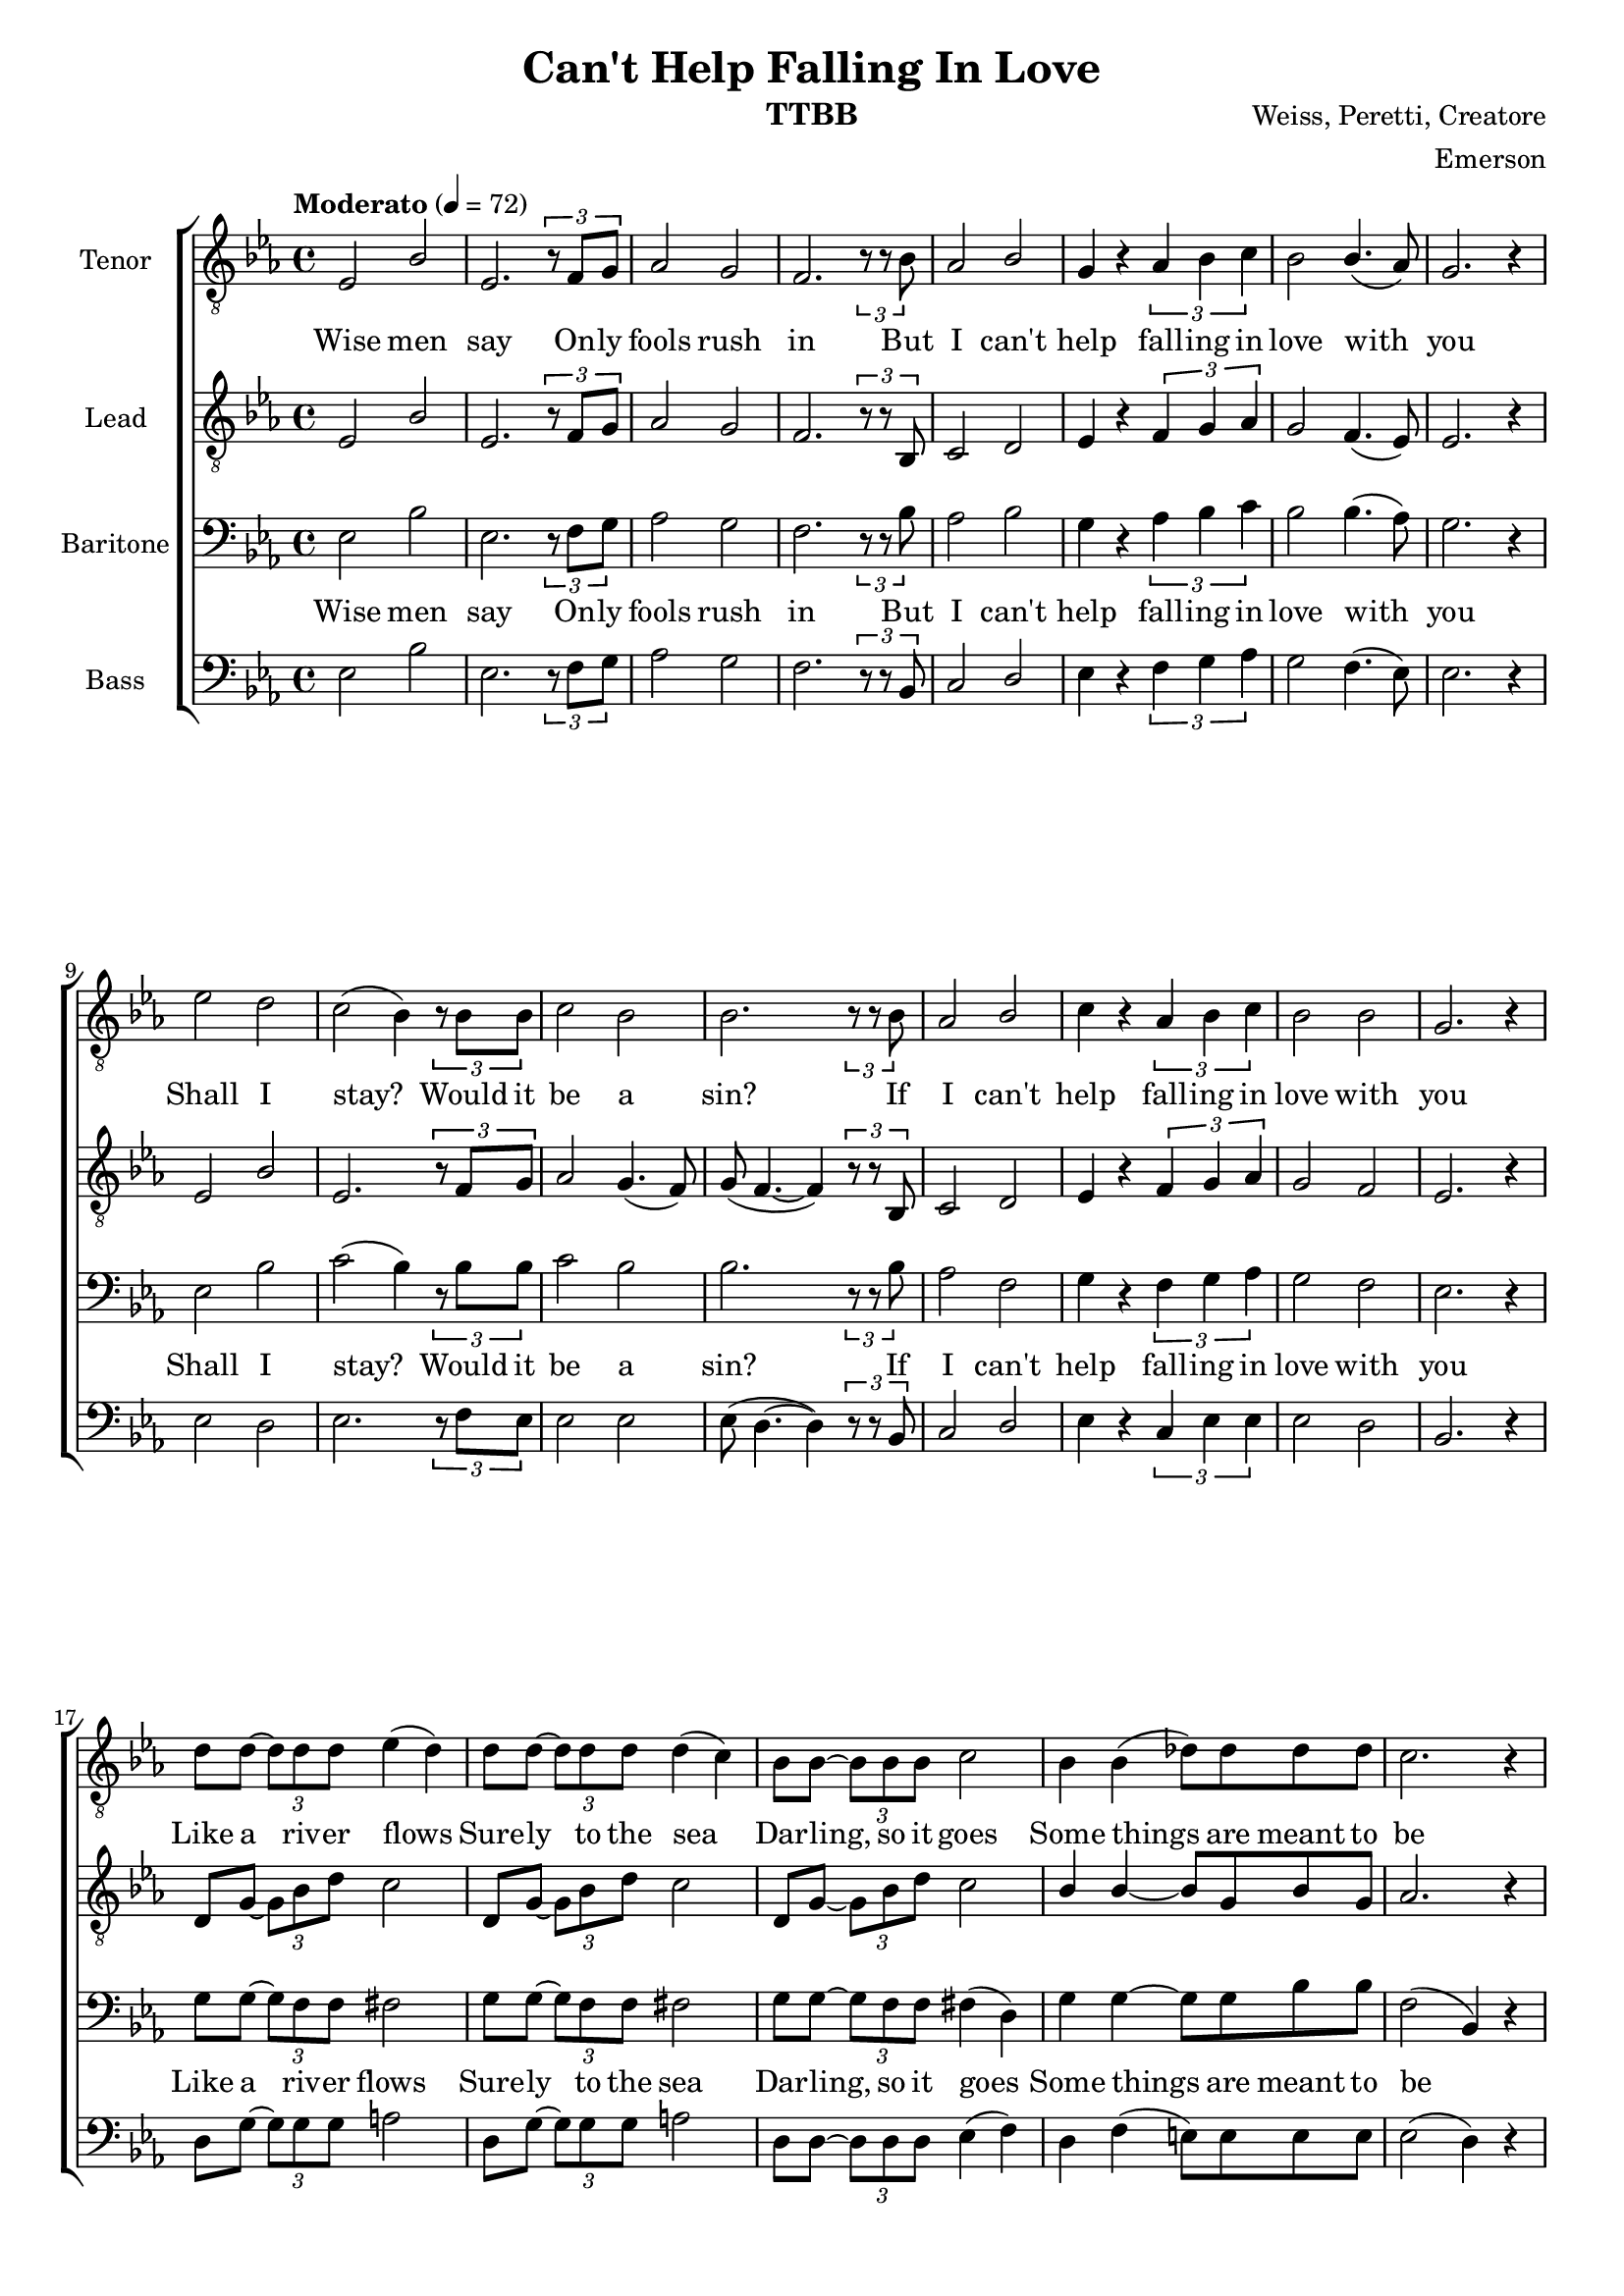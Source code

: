 \version "2.21.0"

\language "english"

\header {
  title = "Can't Help Falling In Love"
  instrument = "TTBB"
  composer = "Weiss, Peretti, Creatore"
  arranger = "Emerson"
  tagline = ""
}
#(set-global-staff-size 18)

\paper {
%  system-system-spacing = #'((basic-distance . 0.5) (padding . 0))
  ragged-last-bottom = ##f
  ragged-bottom = ##f
}

\layout {
  \context {
    \Voice
    \consists "Melody_engraver"
    \override Stem #'neutral-direction = #'()
  }
}

global = {
  \key ef \major
  \time 4/4
  \tempo "Moderato" 4=72
}

lead = \relative c {
  \global
  \clef "treble_8"
 ef2 bf' ef,2. \tuplet 3/2 {r8 f g} af2 g f2. \tuplet 3/2 {r8 r bf, } |
  c2 d  ef4 r \tuplet 3/2 {f g af} g2 f4. ( ef8 ) |
  ef2. r4 ef2 bf' ef,2. \tuplet 3/2 { r8 f g } |
  af2 g4. ( f8 ) g ( f4.~ f4 ) \tuplet 3/2 { r8 r bf, } c2 d |
  ef4 r \tuplet 3/2 { f g af } g2 f ef2. r4 |
  %19
  d8 g~ \tuplet 3/2 { g bf d } c2 d,8 g~ \tuplet 3/2 { g bf d } c2 d,8 g~ \tuplet 3/2 { g bf d } c2 |
  bf4 bf~ bf8 g bf g af2. r4 ef2 bf' |
  ef,2. \tuplet 3/2 { r8 f g } af2 g f2. \tuplet 3/2 { r8 r bf, } |
  %28
  c2 d ef4 r \tuplet 3/2 { f g af } g2 f |
  ef2. \tuplet 3/2 { r8 r bf  } c2 d ef4 r \tuplet 3/2 { f g af } |
  g2 f ef2. r4 d8 g~ \tuplet 3/2 { g bf d } c2 d,8 g~ \tuplet 3/2 { g bf d } c2 d,8 g~ \tuplet 3/2 { g bf d } c2 |
  bf4 bf~ bf8 g bf g af2. af4 bf2. r4 \bar "||" \key f \major f2 c' f,2.  \tuplet 3/2 {  r8 g a } |
  bf2 a g2. \tuplet 3/2 { r8 r c, } d2 e |
  f4 r \tuplet 3/2 { g a bf } a2 g f2. \tuplet 3/2 { r8 r c }
  d2 e f4 r \tuplet 3/2 { g a bf } a2 ( c )|
  bf2 ( c ) c1~ c R1 \bar "|."
}


tenor = \relative c {
  \global
  \clef "treble_8"
 ef2 bf' ef,2. \tuplet 3/2 {r8 f g} af2 g f2. \tuplet 3/2 {r8 r bf } |
  af2 bf  g4 r \tuplet 3/2 {af bf c } bf2 bf4. ( af8 ) |
  g2. r4 ef'2 d c2 ( bf4 ) \tuplet 3/2 { r8 bf bf } |
  c2 bf bf2. \tuplet 3/2 { r8 r bf } af2 bf |
  c4 r \tuplet 3/2 { af bf c  } bf2 bf g2. r4 |
%19
d'8 d~ \tuplet 3/2 { d d d } ef4 ( d ) d8 d~ \tuplet 3/2 { d d d } d4 ( c ) bf8 bf~ \tuplet 3/2 { bf bf bf } c2 |
bf4 bf ( df8 ) df df df  c2. r4 ef,2 bf' |
ef,2. \tuplet 3/2 { r8 f g  } af2 g f2. \tuplet 3/2 {  r8 r bf } |
%28
af2 bf c4 r \tuplet 3/2 { af bf c } bf2 bf |
g2. \tuplet 3/2 {  r8 r bf } af2 bf c4 r \tuplet 3/2 { af bf c } |
bf2 bf g2. r4 d'8 d~ \tuplet 3/2 { d d d  } ef4 ( d ) |
d8 d~ \tuplet 3/2 { d d d  } d4 ( c ) bf8 bf~ \tuplet 3/2 { bf bf bf  } c2 bf4 bf ( df8) df df df |
c2. c4 d2. r4 \bar "||" \key f \major f,2 c' f,2. \tuplet 3/2 {  r8 g a } |
bf2 a g2. \tuplet 3/2 { r8 r c } bf2 c |
d4 r \tuplet 3/2 { bf c d } c2 c a2. \tuplet 3/2 { r8 r c } |
bf2 c d4 r \tuplet 3/2 { bf c d  } c2 ( f ) |
d2 ( e ) f1~ f R1 \bar "|."
}


bass = \relative c {
  \global
 ef2 bf' ef,2. \tuplet 3/2 {r8 f g} af2 g f2. \tuplet 3/2 {r8 r bf, } |
  c2 d  ef4 r \tuplet 3/2 {f g af} g2 f4. ( ef8 ) |
  ef2. r4 ef2 d ef2. \tuplet 3/2 { r8 f ef } |
  ef2 ef ef8 ( d4.~ d4 ) \tuplet 3/2 { r8 r bf } c2 d |
  ef4 r \tuplet 3/2 { c ef ef } ef2 d bf2. r4 |
%19
d8 g~ \tuplet 3/2 { g g g } a2 d,8 g~ \tuplet 3/2 { g g g } a2
d,8 d~ \tuplet 3/2 { d d d  } ef4 ( f ) |
d4 f ( e8 ) e e e ef2 ( d4 ) r4 ef2 bf' |
ef,2. \tuplet 3/2 { r8 f g } af2 g f2. \tuplet 3/2 { r8 r bf, } |
%28
c2 d ef4 r \tuplet 3/2 { c ef ef  } ef2 d |
bf2. \tuplet 3/2 { r8 r bf8  } c2 d ef4 r \tuplet 3/2 { c ef ef  } |
ef2 d bf2. r4 d8 g~ \tuplet 3/2 { g g g } a2 |
d,8 g~ \tuplet 3/2 { g g g } a2 d,8 d~ \tuplet 3/2 { d d d  } ef4 ( f ) d f (e8) e e e |
ef2 ( d4 ) d f2 ( e4 ) r \bar "||" \key f \major f2 c' f,2. \tuplet 3/2 { r8 g a } |
bf2 a g2. \tuplet 3/2 { r8 r c,8  } d2 e |
f4 r \tuplet 3/2 { d f f  }  f2 e c2. \tuplet 3/2 { r8 r c } |
d2 e f4 r \tuplet 3/2 { d f f  } f2 ( a ) |
f2 ( g ) a1~ a R1 \bar "|."

}

baritone = \relative c {
  \global
 ef2 bf' ef,2. \tuplet 3/2 {r8 f g} af2 g f2. \tuplet 3/2 {r8 r bf } |
  af2 bf  g4 r \tuplet 3/2 {af bf c } bf2 bf4. ( af8 ) |
g2. r4 ef2 bf'c ( bf4 ) \tuplet 3/2 { r8 bf bf } c2 bf bf2. \tuplet 3/2 { r8 r bf } af2 f |
  g4 r \tuplet 3/2 { f g af } g2f ef2. r4 |
  %19
  g8 g~ \tuplet 3/2 { g f f  } fs2 g8 g~ \tuplet 3/2 { g f f  } fs2 g8 g~ \tuplet 3/2 { g f f  } fs4 ( d ) |
  g4 g~ g8 g bf bf f2 ( bf,4) r ef2 bf' |
  ef,2. \tuplet 3/2 { r8 f g } af2 g f2. \tuplet 3/2 { r8 r bf } |
%28
af2 f g4 r \tuplet 3/2 { f g af } g2 f |
ef2. \tuplet 3/2 { r8 r bf' } af2 f g4 r \tuplet 3/2 { f g af  } |
g2 f ef2. r4 g8 g~ \tuplet 3/2 { g f f  } fs2 |
g8 g~ \tuplet 3/2 { g f f  } fs2 g8 g~ \tuplet 3/2 { g f f  } fs4 ( d ) g g~ g8 g bf bf |
f2 ( bf,4 ) bf g'2 ( c,4 ) r \bar "||" \key f \major f2 c' f,2. \tuplet 3/2 {  r8 g a } |
bf2 a g2. \tuplet 3/2 { r8 r c } bf2 g a4 r \tuplet 3/2 {  g a bf  } a2 g f2.  \tuplet 3/2 { r8 r c' } |
bf2 g a4 r \tuplet 3/2 { g a bf } a2 ( c ) bf2 ( c ) c1~ c R1 \bar "||"
}

verse = \lyricmode {

Wise men say
On -- ly fools rush in
But I can't help fall -- ing in love with you
Shall I stay?
Would it be a sin?
If I can't help fall -- ing in love with you

% [Chorus]
Like a riv -- er flows
Sure -- ly to the sea
Dar -- ling, so it goes
Some things are meant to be

% [Verse 2]
Take my hand
Take my whole life too
For I can't help fall -- ing in love with you
For I can't help fall -- ing in love with you

% [Chorus]
Like a riv -- er flows
Sure -- ly to the sea
Dar -- ling, so it goes
Some things are meant to be, to be

%[Verse 3]
Take my hand
Take my whole life, too
For I can't help fall -- ing in love with you
For I can't help fall -- ing in love with you

}

rehearsalMidi = #
(define-music-function
 (parser location name midiInstrument lyrics) (string? string? ly:music?)
 #{
   \unfoldRepeats <<
     \new Staff = "lead" \new Voice = "lead" { \lead }
     \new Staff = "baritone" \new Voice = "baritone" { \baritone }
     \new Staff = "tenor" \new Voice = "tenor" { \tenor }
     \new Staff = "bass" \new Voice = "bass" { \bass }
     \context Staff = $name {
       \set Score.midiMinimumVolume = #0.5
       \set Score.midiMaximumVolume = #0.6
       \set Score.tempoWholesPerMinute = #(ly:make-moment 72 4)
       \set Staff.midiMinimumVolume = #0.8
       \set Staff.midiMaximumVolume = #1.0
       \set Staff.midiInstrument = $midiInstrument
     }
     \new Lyrics \with {
       alignBelowContext = $name
     } \lyricsto $name $lyrics
   >>
 #})

%{
right = \relative c'' {
  \global
  % Music follows here.

}

left = \relative c' {
  \global
  % Music follows here.

}

%}

choirPart = \new ChoirStaff <<
  \new Staff \with {
    midiInstrument = "choir aahs"
    instrumentName = "Tenor"
  } \new Voice = "tenor" \tenor
  \new Lyrics \with {
    \override VerticalAxisGroup #'staff-affinity = #CENTER
  } \lyricsto "tenor" \verse
  \new Staff \with {
    midiInstrument = "choir aahs"
    instrumentName = "Lead"
  } \new Voice = "lead" \lead
  %{
  \new Lyrics \with {
    \override VerticalAxisGroup #'staff-affinity = #CENTER
  } \lyricsto "lead" \verse
  %}
  \new Staff \with {
    midiInstrument = "choir aahs"
    instrumentName = "Baritone"
  } {
    \clef "bass"
    \new Voice = "baritone" \baritone
  }
  \new Lyrics \with {
    \override VerticalAxisGroup #'staff-affinity = #CENTER
  } \lyricsto "baritone" \verse
  \new Staff \with {
    midiInstrument = "baritone sax"
    instrumentName = "Bass"
  } {
    \clef bass
    \new Voice = "bass" \bass
  }
>>
%{
pianoPart = \new PianoStaff \with {
  instrumentName = "Piano"
} <<
  \new Staff = "right" \with {
    midiInstrument = "acoustic grand"
  } \right
  \new Staff = "left" \with {
    midiInstrument = "acoustic grand"
  } { \clef bass \left }
>>
%}
\score {
  <<
    \choirPart
    %   \pianoPart
  >>
  \layout { }
  \midi {
    \tempo 4=72
  }
}

% Rehearsal MIDI files:
\book {
  \bookOutputSuffix "lead"
  \score {
    \rehearsalMidi "lead" "tenor sax" \verse
    \midi { }
  }
}

\book {
  \bookOutputSuffix "baritone"
  \score {
    \rehearsalMidi "baritone" "baritone sax" \verse
    \midi { }
  }
}

\book {
  \bookOutputSuffix "tenor"
  \score {
    \rehearsalMidi "tenor" "alto sax" \verse
    \midi { }
  }
}

\book {
  \bookOutputSuffix "bass"
  \score {
    \rehearsalMidi "bass" "bassoon" \verse
    \midi { }
  }
}

